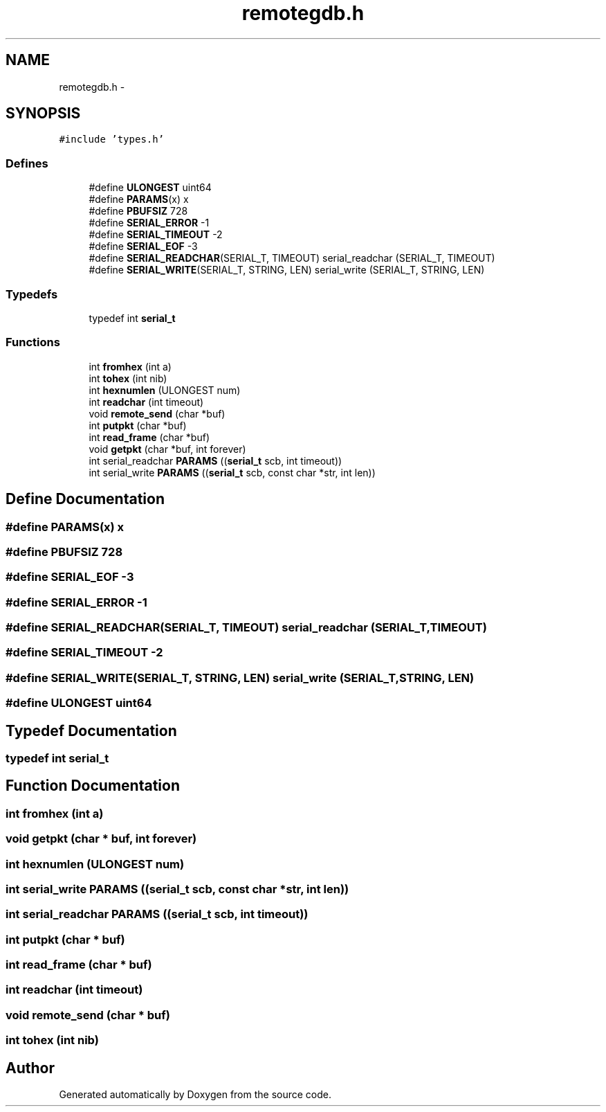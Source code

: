 .TH "remotegdb.h" 3 "18 Dec 2013" "Doxygen" \" -*- nroff -*-
.ad l
.nh
.SH NAME
remotegdb.h \- 
.SH SYNOPSIS
.br
.PP
\fC#include 'types.h'\fP
.br

.SS "Defines"

.in +1c
.ti -1c
.RI "#define \fBULONGEST\fP   uint64"
.br
.ti -1c
.RI "#define \fBPARAMS\fP(x)   x"
.br
.ti -1c
.RI "#define \fBPBUFSIZ\fP   728"
.br
.ti -1c
.RI "#define \fBSERIAL_ERROR\fP   -1"
.br
.ti -1c
.RI "#define \fBSERIAL_TIMEOUT\fP   -2"
.br
.ti -1c
.RI "#define \fBSERIAL_EOF\fP   -3"
.br
.ti -1c
.RI "#define \fBSERIAL_READCHAR\fP(SERIAL_T, TIMEOUT)   serial_readchar (SERIAL_T, TIMEOUT)"
.br
.ti -1c
.RI "#define \fBSERIAL_WRITE\fP(SERIAL_T, STRING, LEN)   serial_write (SERIAL_T, STRING, LEN)"
.br
.in -1c
.SS "Typedefs"

.in +1c
.ti -1c
.RI "typedef int \fBserial_t\fP"
.br
.in -1c
.SS "Functions"

.in +1c
.ti -1c
.RI "int \fBfromhex\fP (int a)"
.br
.ti -1c
.RI "int \fBtohex\fP (int nib)"
.br
.ti -1c
.RI "int \fBhexnumlen\fP (ULONGEST num)"
.br
.ti -1c
.RI "int \fBreadchar\fP (int timeout)"
.br
.ti -1c
.RI "void \fBremote_send\fP (char *buf)"
.br
.ti -1c
.RI "int \fBputpkt\fP (char *buf)"
.br
.ti -1c
.RI "int \fBread_frame\fP (char *buf)"
.br
.ti -1c
.RI "void \fBgetpkt\fP (char *buf, int forever)"
.br
.ti -1c
.RI "int serial_readchar \fBPARAMS\fP ((\fBserial_t\fP scb, int timeout))"
.br
.ti -1c
.RI "int serial_write \fBPARAMS\fP ((\fBserial_t\fP scb, const char *str, int len))"
.br
.in -1c
.SH "Define Documentation"
.PP 
.SS "#define PARAMS(x)   x"
.SS "#define PBUFSIZ   728"
.SS "#define SERIAL_EOF   -3"
.SS "#define SERIAL_ERROR   -1"
.SS "#define SERIAL_READCHAR(SERIAL_T, TIMEOUT)   serial_readchar (SERIAL_T, TIMEOUT)"
.SS "#define SERIAL_TIMEOUT   -2"
.SS "#define SERIAL_WRITE(SERIAL_T, STRING, LEN)   serial_write (SERIAL_T, STRING, LEN)"
.SS "#define ULONGEST   uint64"
.SH "Typedef Documentation"
.PP 
.SS "typedef int \fBserial_t\fP"
.SH "Function Documentation"
.PP 
.SS "int fromhex (int a)"
.SS "void getpkt (char * buf, int forever)"
.SS "int hexnumlen (ULONGEST num)"
.SS "int serial_write PARAMS ((\fBserial_t\fP scb, const char *str, int len))"
.SS "int serial_readchar PARAMS ((\fBserial_t\fP scb, int timeout))"
.SS "int putpkt (char * buf)"
.SS "int read_frame (char * buf)"
.SS "int readchar (int timeout)"
.SS "void remote_send (char * buf)"
.SS "int tohex (int nib)"
.SH "Author"
.PP 
Generated automatically by Doxygen from the source code.
